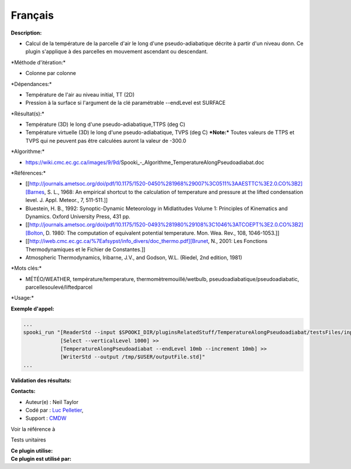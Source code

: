 Français
--------

**Description:**

-  Calcul de la température de la parcelle d'air le long d'une
   pseudo-adiabatique décrite à partir d'un niveau donn. Ce plugin
   s'applique à des parcelles en mouvement ascendant ou descendant.

\*Méthode d'itération:\*

-  Colonne par colonne

\*Dépendances:\*

-  Température de l'air au niveau initial, TT (2D)
-  Pression à la surface si l'argument de la clé paramétrable --endLevel
   est SURFACE

\*Résultat(s):\*

-  Température (3D) le long d'une pseudo-adiabatique,TTPS (deg C)
-  Température virtuelle (3D) le long d'une pseudo-adiabatique, TVPS
   (deg C)
   ***Note:*** Toutes valeurs de TTPS et TVPS qui ne peuvent pas être
   calculées auront la valeur de -300.0

\*Algorithme:\*

-  https://wiki.cmc.ec.gc.ca/images/9/9d/Spooki_-_Algorithme_TemperatureAlongPseudoadiabat.doc

\*Références:\*

-  [[http://journals.ametsoc.org/doi/pdf/10.1175/1520-0450%281968%29007%3C0511%3AAESTTC%3E2.0.CO%3B2][Barnes,
   S. L., 1968: An empirical shortcut to the calculation of temperature
   and pressure at the lifted condensation level. J. Appl. Meteor., 7,
   511-511.]]
-  Bluestein, H. B., 1992: Synoptic-Dynamic Meteorology in Midlatitudes
   Volume 1: Principles of Kinematics and Dynamics. Oxford University
   Press, 431 pp.
-  [[http://journals.ametsoc.org/doi/pdf/10.1175/1520-0493%281980%29108%3C1046%3ATCOEPT%3E2.0.CO%3B2][Bolton,
   D. 1980: The computation of equivalent potential temperature. Mon.
   Wea. Rev., 108, 1046-1053.]]
-  [[http://iweb.cmc.ec.gc.ca/%7Eafsypst/info_divers/doc_thermo.pdf][Brunet,
   N., 2001: Les Fonctions Thermodynamiques et le Fichier de
   Constantes.]]
-  Atmospheric Thermodynamics, Iribarne, J.V., and Godson, W.L. (Riedel,
   2nd edition, 1981)

\*Mots clés:\*

-  MÉTÉO/WEATHER, température/temperature, thermomètremouillé/wetbulb,
   pseudoadiabatique/pseudoadiabatic, parcellesoulevé/liftedparcel

\*Usage:\*

**Exemple d'appel:**

.. code:: example

    ...
    spooki_run "[ReaderStd --input $SPOOKI_DIR/pluginsRelatedStuff/TemperatureAlongPseudoadiabat/testsFiles/inputFile.std] >>
                [Select --verticalLevel 1000] >>
                [TemperatureAlongPseudoadiabat --endLevel 10mb --increment 10mb] >>
                [WriterStd --output /tmp/$USER/outputFile.std]"
    ...

**Validation des résultats:**

**Contacts:**

-  Auteur(e) : Neil Taylor
-  Codé par : `Luc
   Pelletier <https://wiki.cmc.ec.gc.ca/wiki/User:Pelletierl>`__,
-  Support : `CMDW <https://wiki.cmc.ec.gc.ca/wiki/CMDW>`__

Voir la référence à

Tests unitaires

| **Ce plugin utilise:**
| **Ce plugin est utilisé par:**

 
